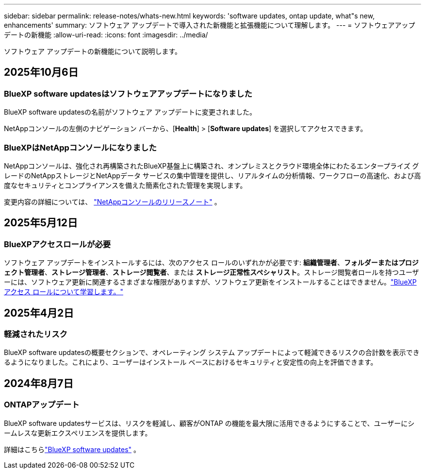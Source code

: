 ---
sidebar: sidebar 
permalink: release-notes/whats-new.html 
keywords: 'software updates, ontap update, what"s new, enhancements' 
summary: ソフトウェア アップデートで導入された新機能と拡張機能について理解します。 
---
= ソフトウェアアップデートの新機能
:allow-uri-read: 
:icons: font
:imagesdir: ../media/


[role="lead"]
ソフトウェア アップデートの新機能について説明します。



== 2025年10月6日



=== BlueXP software updatesはソフトウェアアップデートになりました

BlueXP software updatesの名前がソフトウェア アップデートに変更されました。

NetAppコンソールの左側のナビゲーション バーから、[*Health*] > [*Software updates*] を選択してアクセスできます。



=== BlueXPはNetAppコンソールになりました

NetAppコンソールは、強化され再構築されたBlueXP基盤上に構築され、オンプレミスとクラウド環境全体にわたるエンタープライズ グレードのNetAppストレージとNetAppデータ サービスの集中管理を提供し、リアルタイムの分析情報、ワークフローの高速化、および高度なセキュリティとコンプライアンスを備えた簡素化された管理を実現します。

変更内容の詳細については、 https://docs.netapp.com/us-en/bluexp-relnotes/index.html["NetAppコンソールのリリースノート"] 。



== 2025年5月12日



=== BlueXPアクセスロールが必要

ソフトウェア アップデートをインストールするには、次のアクセス ロールのいずれかが必要です: *組織管理者*、*フォルダーまたはプロジェクト管理者*、*ストレージ管理者*、*ストレージ閲覧者*、または *ストレージ正常性スペシャリスト*。ストレージ閲覧者ロールを持つユーザーには、ソフトウェア更新に関連するさまざまな権限がありますが、ソフトウェア更新をインストールすることはできません。link:https://docs.netapp.com/us-en/bluexp-setup-admin/reference-iam-predefined-roles.html["BlueXPアクセス ロールについて学習します。"^]



== 2025年4月2日



=== 軽減されたリスク

BlueXP software updatesの概要セクションで、オペレーティング システム アップデートによって軽減できるリスクの合計数を表示できるようになりました。これにより、ユーザーはインストール ベースにおけるセキュリティと安定性の向上を評価できます。



== 2024年8月7日



=== ONTAPアップデート

BlueXP software updatesサービスは、リスクを軽減し、顧客がONTAP の機能を最大限に活用できるようにすることで、ユーザーにシームレスな更新エクスペリエンスを提供します。

詳細はこちらlink:https://docs.netapp.com/us-en/bluexp-software-updates/get-started/software-updates.html["BlueXP software updates"] 。
